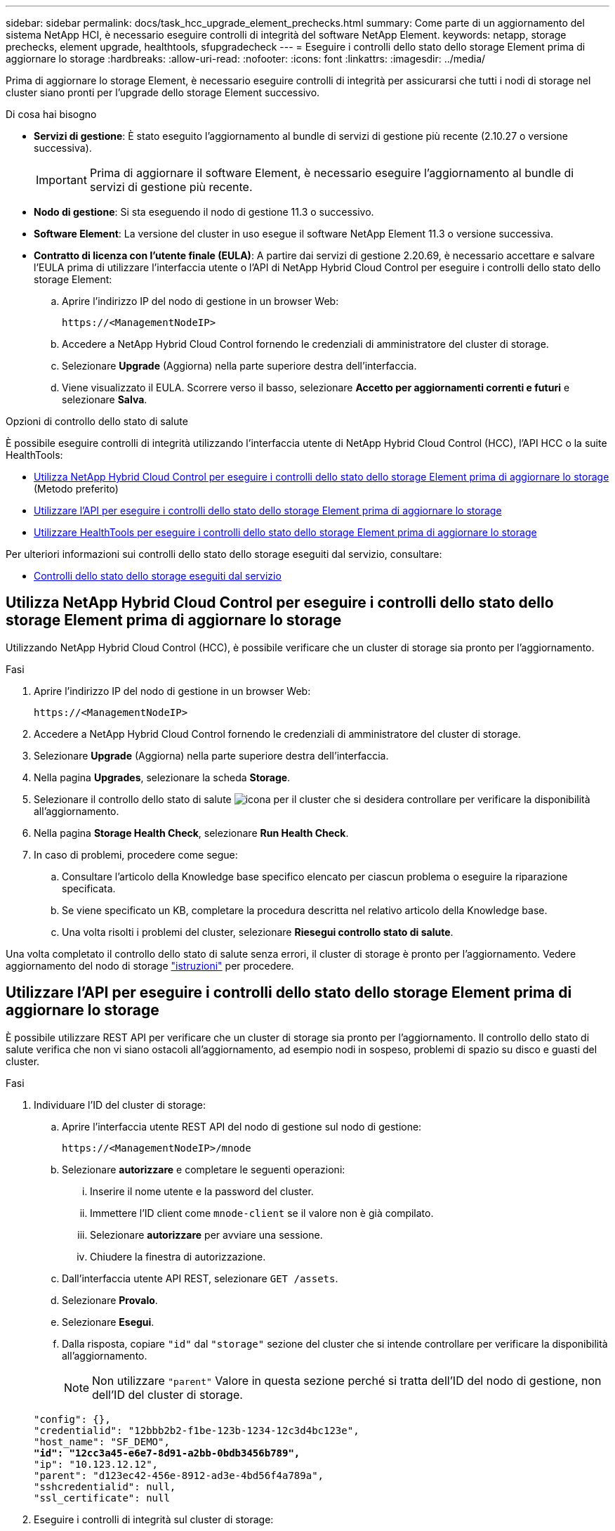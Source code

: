 ---
sidebar: sidebar 
permalink: docs/task_hcc_upgrade_element_prechecks.html 
summary: Come parte di un aggiornamento del sistema NetApp HCI, è necessario eseguire controlli di integrità del software NetApp Element. 
keywords: netapp, storage prechecks, element upgrade, healthtools, sfupgradecheck 
---
= Eseguire i controlli dello stato dello storage Element prima di aggiornare lo storage
:hardbreaks:
:allow-uri-read: 
:nofooter: 
:icons: font
:linkattrs: 
:imagesdir: ../media/


[role="lead"]
Prima di aggiornare lo storage Element, è necessario eseguire controlli di integrità per assicurarsi che tutti i nodi di storage nel cluster siano pronti per l'upgrade dello storage Element successivo.

.Di cosa hai bisogno
* *Servizi di gestione*: È stato eseguito l'aggiornamento al bundle di servizi di gestione più recente (2.10.27 o versione successiva).
+

IMPORTANT: Prima di aggiornare il software Element, è necessario eseguire l'aggiornamento al bundle di servizi di gestione più recente.

* *Nodo di gestione*: Si sta eseguendo il nodo di gestione 11.3 o successivo.
* *Software Element*: La versione del cluster in uso esegue il software NetApp Element 11.3 o versione successiva.
* *Contratto di licenza con l'utente finale (EULA)*: A partire dai servizi di gestione 2.20.69, è necessario accettare e salvare l'EULA prima di utilizzare l'interfaccia utente o l'API di NetApp Hybrid Cloud Control per eseguire i controlli dello stato dello storage Element:
+
.. Aprire l'indirizzo IP del nodo di gestione in un browser Web:
+
[listing]
----
https://<ManagementNodeIP>
----
.. Accedere a NetApp Hybrid Cloud Control fornendo le credenziali di amministratore del cluster di storage.
.. Selezionare *Upgrade* (Aggiorna) nella parte superiore destra dell'interfaccia.
.. Viene visualizzato il EULA. Scorrere verso il basso, selezionare *Accetto per aggiornamenti correnti e futuri* e selezionare *Salva*.




.Opzioni di controllo dello stato di salute
È possibile eseguire controlli di integrità utilizzando l'interfaccia utente di NetApp Hybrid Cloud Control (HCC), l'API HCC o la suite HealthTools:

* <<Utilizza NetApp Hybrid Cloud Control per eseguire i controlli dello stato dello storage Element prima di aggiornare lo storage>> (Metodo preferito)
* <<Utilizzare l'API per eseguire i controlli dello stato dello storage Element prima di aggiornare lo storage>>
* <<Utilizzare HealthTools per eseguire i controlli dello stato dello storage Element prima di aggiornare lo storage>>


Per ulteriori informazioni sui controlli dello stato dello storage eseguiti dal servizio, consultare:

* <<Controlli dello stato dello storage eseguiti dal servizio>>




== Utilizza NetApp Hybrid Cloud Control per eseguire i controlli dello stato dello storage Element prima di aggiornare lo storage

Utilizzando NetApp Hybrid Cloud Control (HCC), è possibile verificare che un cluster di storage sia pronto per l'aggiornamento.

.Fasi
. Aprire l'indirizzo IP del nodo di gestione in un browser Web:
+
[listing]
----
https://<ManagementNodeIP>
----
. Accedere a NetApp Hybrid Cloud Control fornendo le credenziali di amministratore del cluster di storage.
. Selezionare *Upgrade* (Aggiorna) nella parte superiore destra dell'interfaccia.
. Nella pagina *Upgrades*, selezionare la scheda *Storage*.
. Selezionare il controllo dello stato di salute image:hcc_healthcheck_icon.png["icona"] per il cluster che si desidera controllare per verificare la disponibilità all'aggiornamento.
. Nella pagina *Storage Health Check*, selezionare *Run Health Check*.
. In caso di problemi, procedere come segue:
+
.. Consultare l'articolo della Knowledge base specifico elencato per ciascun problema o eseguire la riparazione specificata.
.. Se viene specificato un KB, completare la procedura descritta nel relativo articolo della Knowledge base.
.. Una volta risolti i problemi del cluster, selezionare *Riesegui controllo stato di salute*.




Una volta completato il controllo dello stato di salute senza errori, il cluster di storage è pronto per l'aggiornamento. Vedere aggiornamento del nodo di storage link:task_hcc_upgrade_element_software.html["istruzioni"] per procedere.



== Utilizzare l'API per eseguire i controlli dello stato dello storage Element prima di aggiornare lo storage

È possibile utilizzare REST API per verificare che un cluster di storage sia pronto per l'aggiornamento. Il controllo dello stato di salute verifica che non vi siano ostacoli all'aggiornamento, ad esempio nodi in sospeso, problemi di spazio su disco e guasti del cluster.

.Fasi
. Individuare l'ID del cluster di storage:
+
.. Aprire l'interfaccia utente REST API del nodo di gestione sul nodo di gestione:
+
[listing]
----
https://<ManagementNodeIP>/mnode
----
.. Selezionare *autorizzare* e completare le seguenti operazioni:
+
... Inserire il nome utente e la password del cluster.
... Immettere l'ID client come `mnode-client` se il valore non è già compilato.
... Selezionare *autorizzare* per avviare una sessione.
... Chiudere la finestra di autorizzazione.


.. Dall'interfaccia utente API REST, selezionare `GET /assets`.
.. Selezionare *Provalo*.
.. Selezionare *Esegui*.
.. Dalla risposta, copiare `"id"` dal `"storage"` sezione del cluster che si intende controllare per verificare la disponibilità all'aggiornamento.
+

NOTE: Non utilizzare `"parent"` Valore in questa sezione perché si tratta dell'ID del nodo di gestione, non dell'ID del cluster di storage.

+
[listing, subs="+quotes"]
----
"config": {},
"credentialid": "12bbb2b2-f1be-123b-1234-12c3d4bc123e",
"host_name": "SF_DEMO",
*"id": "12cc3a45-e6e7-8d91-a2bb-0bdb3456b789",*
"ip": "10.123.12.12",
"parent": "d123ec42-456e-8912-ad3e-4bd56f4a789a",
"sshcredentialid": null,
"ssl_certificate": null
----


. Eseguire i controlli di integrità sul cluster di storage:
+
.. Aprire l'interfaccia utente dell'API REST dello storage sul nodo di gestione:
+
[listing]
----
https://<ManagementNodeIP>/storage/1/
----
.. Selezionare *autorizzare* e completare le seguenti operazioni:
+
... Inserire il nome utente e la password del cluster.
... Immettere l'ID client come `mnode-client` se il valore non è già compilato.
... Selezionare *autorizzare* per avviare una sessione.
... Chiudere la finestra di autorizzazione.


.. Selezionare *POST /Health-checks*.
.. Selezionare *Provalo*.
.. Nel campo Parameter (parametro), inserire l'ID del cluster di storage ottenuto nella fase 1.
+
[listing]
----
{
  "config": {},
  "storageId": "123a45b6-1a2b-12a3-1234-1a2b34c567d8"
}
----
.. Selezionare *Esegui* per eseguire un controllo dello stato di salute sul cluster di storage specificato.
+
La risposta deve indicare lo stato come `initializing`:

+
[listing]
----
{
  "_links": {
    "collection": "https://10.117.149.231/storage/1/health-checks",
    "log": "https://10.117.149.231/storage/1/health-checks/358f073f-896e-4751-ab7b-ccbb5f61f9fc/log",
    "self": "https://10.117.149.231/storage/1/health-checks/358f073f-896e-4751-ab7b-ccbb5f61f9fc"
  },
  "config": {},
  "dateCompleted": null,
  "dateCreated": "2020-02-21T22:11:15.476937+00:00",
  "healthCheckId": "358f073f-896e-4751-ab7b-ccbb5f61f9fc",
  "state": "initializing",
  "status": null,
  "storageId": "c6d124b2-396a-4417-8a47-df10d647f4ab",
  "taskId": "73f4df64-bda5-42c1-9074-b4e7843dbb77"
}
----
.. Copiare il `healthCheckID` ciò fa parte della risposta.


. Verificare i risultati dei controlli di stato:
+
.. Selezionare *GET ​/Health-checks​/{healthCheckId}*.
.. Selezionare *Provalo*.
.. Inserire l'ID del controllo di salute nel campo dei parametri.
.. Selezionare *Esegui*.
.. Scorrere fino alla parte inferiore del corpo della risposta.
+
Se tutti i controlli di integrità hanno esito positivo, il reso è simile al seguente esempio:

+
[listing]
----
"message": "All checks completed successfully.",
"percent": 100,
"timestamp": "2020-03-06T00:03:16.321621Z"
----


. Se il `message` la restituzione indica la presenza di problemi relativi allo stato del cluster, procedere come segue:
+
.. Selezionare *GET ​/Health-checks​/{healthCheckId}/log*
.. Selezionare *Provalo*.
.. Inserire l'ID del controllo di salute nel campo dei parametri.
.. Selezionare *Esegui*.
.. Esaminare eventuali errori specifici e ottenere i relativi collegamenti agli articoli della Knowledge base.
.. Consultare l'articolo della Knowledge base specifico elencato per ciascun problema o eseguire la riparazione specificata.
.. Se viene specificato un KB, completare la procedura descritta nel relativo articolo della Knowledge base.
.. Dopo aver risolto i problemi del cluster, eseguire di nuovo *GET ​/Health-checks​/{healthCheckId}/log*.






== Utilizzare HealthTools per eseguire i controlli dello stato dello storage Element prima di aggiornare lo storage

È possibile verificare che il cluster di storage sia pronto per l'aggiornamento utilizzando `sfupgradecheck` comando. Questo comando verifica informazioni quali nodi in sospeso, spazio su disco e guasti del cluster.

Se il nodo di gestione si trova in una sede buia senza connettività esterna, il controllo di preparazione dell'aggiornamento richiede `metadata.json` file scaricato durante link:task_upgrade_element_latest_healthtools.html["Aggiornamenti di HealthTools"] per eseguire correttamente.

.A proposito di questa attività
Questa procedura descrive come risolvere i controlli di aggiornamento che producono uno dei seguenti risultati:

* Esecuzione di `sfupgradecheck` il comando viene eseguito correttamente. Il cluster è pronto per l'aggiornamento.
* Controlli all'interno di `sfupgradecheck` errore dello strumento con un messaggio di errore. Il cluster non è pronto per l'aggiornamento e sono necessari ulteriori passaggi.
* Il controllo dell'aggiornamento non riesce e viene visualizzato un messaggio di errore che indica che HealthTools non è aggiornato.
* Il controllo dell'upgrade non riesce perché il nodo di gestione si trova in un sito oscuro.


.Fasi
. Eseguire `sfupgradecheck` comando:
+
[listing]
----
sfupgradecheck -u <cluster-user-name> MVIP
----
+

NOTE: Per le password che contengono caratteri speciali, aggiungere una barra rovesciata (`\`) prima di ogni carattere speciale. Ad esempio, `mypass!@1` deve essere inserito come `mypass\!\@`.

+
Esempio di comando di input con output di esempio in cui non vengono visualizzati errori e si è pronti per l'aggiornamento:

+
[listing]
----
sfupgradecheck -u admin 10.117.78.244
----
+
[listing]
----
check_pending_nodes:
Test Description: Verify no pending nodes in cluster
More information: https://kb.netapp.com/support/s/article/ka11A0000008ltOQAQ/pendingnodes
check_cluster_faults:
Test Description: Report any cluster faults
check_root_disk_space:
Test Description: Verify node root directory has at least 12 GBs of available disk space
Passed node IDs: 1, 2, 3
More information: https://kb.netapp.com/support/s/article/ka11A0000008ltTQAQ/
SolidFire-Disk-space-error
check_mnode_connectivity:
Test Description: Verify storage nodes can communicate with management node
Passed node IDs: 1, 2, 3
More information: https://kb.netapp.com/support/s/article/ka11A0000008ltYQAQ/mNodeconnectivity
check_files:
Test Description: Verify options file exists
Passed node IDs: 1, 2, 3
check_cores:
Test Description: Verify no core or dump files exists
Passed node IDs: 1, 2, 3
check_upload_speed:
Test Description: Measure the upload speed between the storage node and the
management node
Node ID: 1 Upload speed: 90063.90 KBs/sec
Node ID: 3 Upload speed: 106511.44 KBs/sec
Node ID: 2 Upload speed: 85038.75 KBs/sec
----
. In caso di errori, sono necessarie ulteriori azioni. Per ulteriori informazioni, consultare le seguenti sottosezioni.




=== Il cluster non è pronto per l'aggiornamento

Se viene visualizzato un messaggio di errore relativo a uno dei controlli di integrità, attenersi alla seguente procedura:

. Esaminare `sfupgradecheck` messaggio di errore.
+
Esempio di risposta:



[listing]
----
The following tests failed:
check_root_disk_space:
Test Description: Verify node root directory has at least 12 GBs of available disk space
Severity: ERROR
Failed node IDs: 2
Remedy: Remove unneeded files from root drive
More information: https://kb.netapp.com/support/s/article/ka11A0000008ltTQAQ/SolidFire-
Disk-space-error
check_pending_nodes:
Test Description: Verify no pending nodes in cluster
More information: https://kb.netapp.com/support/s/article/ka11A0000008ltOQAQ/pendingnodes
check_cluster_faults:
Test Description: Report any cluster faults
check_root_disk_space:
Test Description: Verify node root directory has at least 12 GBs of available disk space
Passed node IDs: 1, 3
More information: https://kb.netapp.com/support/s/article/ka11A0000008ltTQAQ/SolidFire-
Disk-space-error
check_mnode_connectivity:
Test Description: Verify storage nodes can communicate with management node
Passed node IDs: 1, 2, 3
More information: https://kb.netapp.com/support/s/article/ka11A0000008ltYQAQ/mNodeconnectivity
check_files:
Test Description: Verify options file exists
Passed node IDs: 1, 2, 3
check_cores:
Test Description: Verify no core or dump files exists
Passed node IDs: 1, 2, 3
check_upload_speed:
Test Description: Measure the upload speed between the storage node and the management node
Node ID: 1 Upload speed: 86518.82 KBs/sec
Node ID: 3 Upload speed: 84112.79 KBs/sec
Node ID: 2 Upload speed: 93498.94 KBs/sec
----
In questo esempio, il nodo 1 ha poco spazio su disco. Per ulteriori informazioni, consultare https://kb.netapp.com["knowledge base"^] (KB) nel messaggio di errore.



=== HealthTools non è aggiornato

Se viene visualizzato un messaggio di errore che indica che HealthTools non è la versione più recente, seguire queste istruzioni:

. Esaminare il messaggio di errore e notare che il controllo dell'aggiornamento non riesce.
+
Esempio di risposta:

+
[listing]
----
sfupgradecheck failed: HealthTools is out of date:
installed version: 2018.02.01.200
latest version: 2020.03.01.09.
The latest version of the HealthTools can be downloaded from: https://mysupport.netapp.com/NOW/cgi-bin/software/
Or rerun with the -n option
----
. Seguire le istruzioni descritte nella risposta.




=== Il nodo di gestione si trova in un sito oscuro

. Leggere il messaggio e notare che il controllo dell'aggiornamento non riesce:
+
Esempio di risposta:

+
[listing]
----
sfupgradecheck failed: Unable to verify latest available version of healthtools.
----
. Scaricare un link:https://library.netapp.com/ecm/ecm_get_file/ECMLP2840740["File JSON"^] Dal NetApp Support Site su un computer che non è il nodo di gestione e rinominarlo in `metadata.json`.
. Eseguire il seguente comando:
+
[listing]
----
sfupgradecheck -l --metadata=<path-to-metadata-json>
----
. Per ulteriori informazioni, consultare ulteriori informazioni link:task_upgrade_element_latest_healthtools.html["Aggiornamenti di HealthTools"] informazioni per i siti oscuri.
. Verificare che la suite HealthTools sia aggiornata eseguendo il seguente comando:
+
[listing]
----
sfupgradecheck -u <cluster-user-name> -p <cluster-password> MVIP
----




== Controlli dello stato dello storage eseguiti dal servizio

I controlli dello stato dello storage effettuano i seguenti controlli per cluster.

|===
| Selezionare Nome | Nodo/cluster | Descrizione 


| check_async_results | Cluster | Verifica che il numero di risultati asincroni nel database sia inferiore a un numero di soglia. 


| check_cluster_faults | Cluster | Verifica che non vi siano errori del cluster che bloccano l'aggiornamento (come definito nell'origine dell'elemento). 


| check_upload_speed | Nodo | Misura la velocità di caricamento tra il nodo di storage e il nodo di gestione. 


| connection_speed_check | Nodo | Verifica che i nodi dispongano di connettività al nodo di gestione che fornisce pacchetti di aggiornamento e stima la velocità di connessione. 


| check_core | Nodo | Verifica la presenza di un crash dump del kernel e dei file core sul nodo. Il controllo non riesce per eventuali crash in un periodo di tempo recente (soglia 7 giorni). 


| check_root_disk_space | Nodo | Verifica che il file system root disponga di spazio libero sufficiente per eseguire un aggiornamento. 


| check_var_log_disk_space | Nodo | Lo verifica `/var/log` lo spazio libero soddisfa una certa soglia percentuale di spazio libero. In caso contrario, il controllo ruota e elimina i registri meno recenti per scendere sotto la soglia. Il controllo non riesce se non riesce a creare spazio libero sufficiente. 


| check_pending_nodes | Cluster | Verifica che non vi siano nodi in sospeso nel cluster. 
|===


== Trova ulteriori informazioni

https://docs.netapp.com/us-en/vcp/index.html["Plug-in NetApp Element per server vCenter"^]
